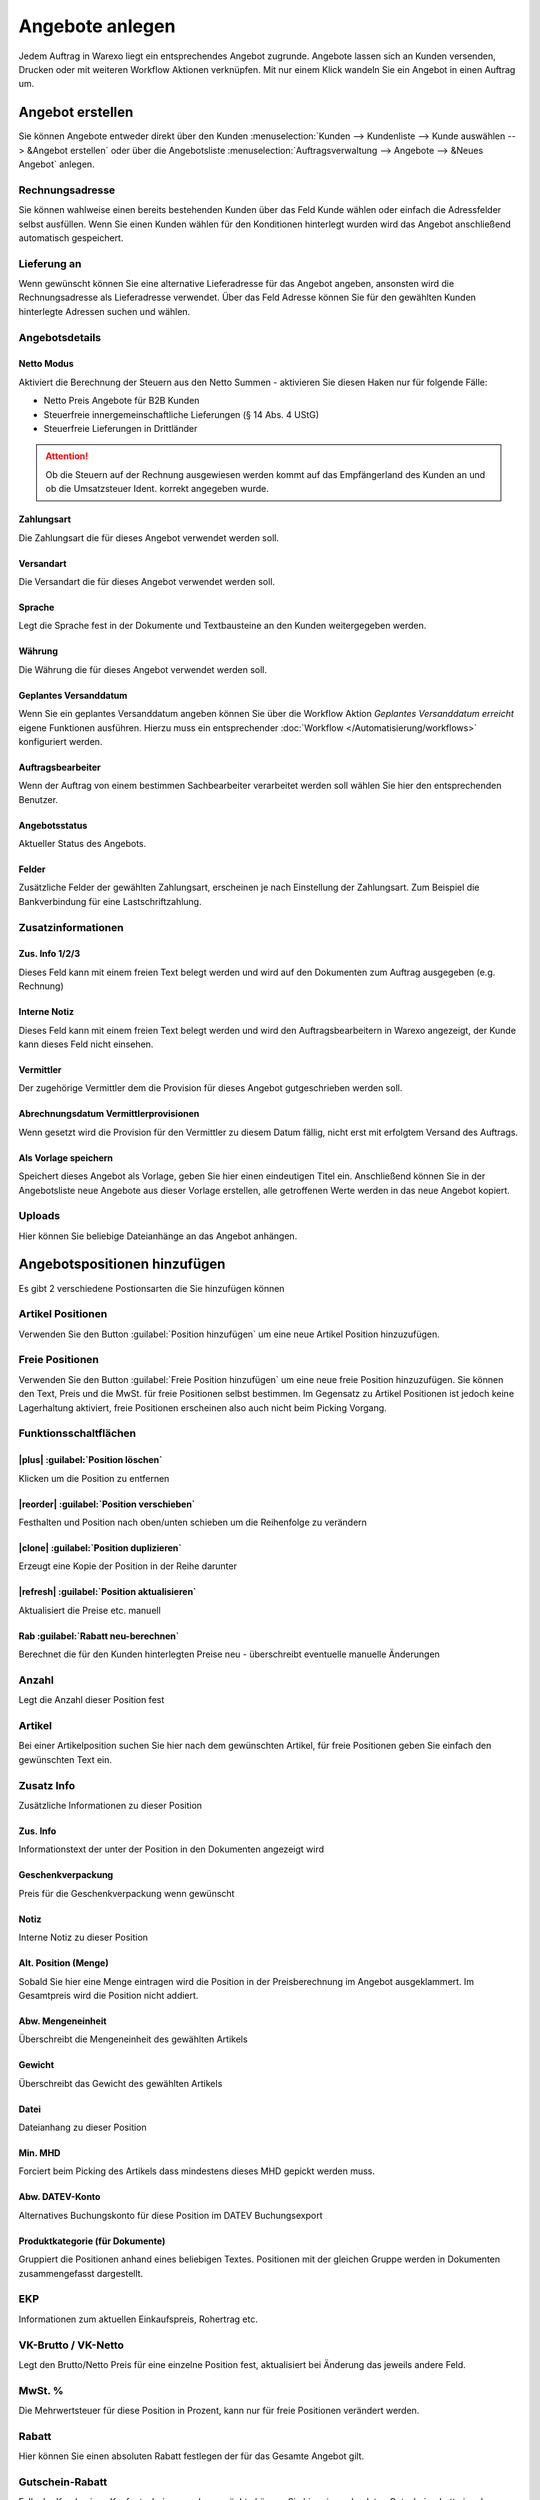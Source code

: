 Angebote anlegen
################

Jedem Auftrag in Warexo liegt ein entsprechendes Angebot zugrunde. Angebote lassen sich an Kunden versenden, 
Drucken oder mit weiteren Workflow Aktionen verknüpfen. Mit nur einem Klick wandeln Sie ein Angebot in einen Auftrag um.

Angebot erstellen
~~~~~~~~~~~~~~~~~

Sie können Angebote entweder direkt über den Kunden :menuselection:`Kunden --> Kundenliste --> Kunde auswählen --> &Angebot erstellen`
oder über die Angebotsliste :menuselection:`Auftragsverwaltung --> Angebote --> &Neues Angebot` anlegen.

Rechnungsadresse
^^^^^^^^^^^^^^^^

Sie können wahlweise einen bereits bestehenden Kunden über das Feld Kunde wählen oder einfach die Adressfelder selbst ausfüllen. 
Wenn Sie einen Kunden wählen für den Konditionen hinterlegt wurden wird das Angebot anschließend automatisch gespeichert.

Lieferung an
^^^^^^^^^^^^

Wenn gewünscht können Sie eine alternative Lieferadresse für das Angebot angeben, 
ansonsten wird die Rechnungsadresse als Lieferadresse verwendet. 
Über das Feld Adresse können Sie für den gewählten Kunden hinterlegte Adressen suchen und wählen.

Angebotsdetails
^^^^^^^^^^^^^^^

Netto Modus
'''''''''''

Aktiviert die Berechnung der Steuern aus den Netto Summen - aktivieren Sie diesen Haken nur für folgende Fälle:

-  Netto Preis Angebote für B2B Kunden
-  Steuerfreie innergemeinschaftliche Lieferungen (§ 14 Abs. 4 UStG)
-  Steuerfreie Lieferungen in Drittländer

.. attention:: Ob die Steuern auf der Rechnung ausgewiesen werden kommt auf das Empfängerland des Kunden an und ob die Umsatzsteuer Ident. korrekt angegeben wurde.

Zahlungsart
'''''''''''

Die Zahlungsart die für dieses Angebot verwendet werden soll.

Versandart
''''''''''

Die Versandart die für dieses Angebot verwendet werden soll.

Sprache
'''''''

Legt die Sprache fest in der Dokumente und Textbausteine an den Kunden weitergegeben werden.

Währung
'''''''

Die Währung die für dieses Angebot verwendet werden soll.

Geplantes Versanddatum
''''''''''''''''''''''

Wenn Sie ein geplantes Versanddatum angeben können Sie über die Workflow Aktion `Geplantes Versanddatum erreicht` eigene Funktionen ausführen. 
Hierzu muss ein entsprechender :doc:`Workflow </Automatisierung/workflows>` konfiguriert werden.

Auftragsbearbeiter
''''''''''''''''''

Wenn der Auftrag von einem bestimmen Sachbearbeiter verarbeitet werden soll wählen Sie hier den entsprechenden Benutzer.

Angebotsstatus
''''''''''''''

Aktueller Status des Angebots.

Felder
''''''

Zusätzliche Felder der gewählten Zahlungsart, erscheinen je nach Einstellung der Zahlungsart. 
Zum Beispiel die Bankverbindung für eine Lastschriftzahlung.

Zusatzinformationen
^^^^^^^^^^^^^^^^^^^^

Zus. Info 1/2/3
'''''''''''''''

Dieses Feld kann mit einem freien Text belegt werden und wird auf den Dokumenten zum Auftrag ausgegeben (e.g. Rechnung)

Interne Notiz
'''''''''''''

Dieses Feld kann mit einem freien Text belegt werden und wird den Auftragsbearbeitern in Warexo angezeigt, der Kunde kann dieses Feld nicht einsehen.

Vermittler
''''''''''

Der zugehörige Vermittler dem die Provision für dieses Angebot gutgeschrieben werden soll.

.. seealso::
    :doc:`Weitere Informationen zu Vermittlern </Auftragsbearbeitung/vermittler>`

Abrechnungsdatum Vermittlerprovisionen
''''''''''''''''''''''''''''''''''''''

Wenn gesetzt wird die Provision für den Vermittler zu diesem Datum fällig, nicht erst mit erfolgtem Versand des Auftrags.

Als Vorlage speichern
'''''''''''''''''''''

Speichert dieses Angebot als Vorlage, geben Sie hier einen eindeutigen Titel ein. 
Anschließend können Sie in der Angebotsliste neue Angebote aus dieser Vorlage erstellen, 
alle getroffenen Werte werden in das neue Angebot kopiert.

Uploads
^^^^^^^

Hier können Sie beliebige Dateianhänge an das Angebot anhängen.

Angebotspositionen hinzufügen
~~~~~~~~~~~~~~~~~~~~~~~~~~~~~

Es gibt 2 verschiedene Postionsarten die Sie hinzufügen können

Artikel Positionen
^^^^^^^^^^^^^^^^^^

Verwenden Sie den Button :guilabel:`Position hinzufügen` um eine neue Artikel Position hinzuzufügen.

Freie Positionen
^^^^^^^^^^^^^^^^
 
Verwenden Sie den Button :guilabel:`Freie Position hinzufügen` um eine neue freie Position hinzuzufügen. 
Sie können den Text, Preis und die MwSt. für freie Positionen selbst bestimmen. 
Im Gegensatz zu Artikel Positionen ist jedoch keine Lagerhaltung aktiviert, freie Positionen erscheinen also auch nicht beim Picking Vorgang.

Funktionsschaltflächen
^^^^^^^^^^^^^^^^^^^^^^

|plus| :guilabel:`Position löschen`
'''''''''''''''''''''''''''''''''''''''

Klicken um die Position zu entfernen

|reorder| :guilabel:`Position verschieben`
''''''''''''''''''''''''''''''''''''''''''''''

Festhalten und Position nach oben/unten schieben um die Reihenfolge zu verändern

|clone| :guilabel:`Position duplizieren`
''''''''''''''''''''''''''''''''''''''''''''''''

Erzeugt eine Kopie der Position in der Reihe darunter

|refresh| :guilabel:`Position aktualisieren`
''''''''''''''''''''''''''''''''''''''''''''''''

Aktualisiert die Preise etc. manuell

Rab :guilabel:`Rabatt neu-berechnen` 
''''''''''''''''''''''''''''''''''''

Berechnet die für den Kunden hinterlegten Preise neu - überschreibt eventuelle manuelle Änderungen

Anzahl
^^^^^^

Legt die Anzahl dieser Position fest

Artikel
^^^^^^^

Bei einer Artikelposition suchen Sie hier nach dem gewünschten Artikel, für freie Positionen geben Sie einfach den gewünschten Text ein.

Zusatz Info
^^^^^^^^^^^

Zusätzliche Informationen zu dieser Position

Zus. Info
'''''''''

Informationstext der unter der Position in den Dokumenten angezeigt wird

Geschenkverpackung
''''''''''''''''''

Preis für die Geschenkverpackung wenn gewünscht

Notiz
'''''

Interne Notiz zu dieser Position

Alt. Position (Menge)
'''''''''''''''''''''

Sobald Sie hier eine Menge eintragen wird die Position in der Preisberechnung im Angebot ausgeklammert.
Im Gesamtpreis wird die Position nicht addiert.

Abw. Mengeneinheit
''''''''''''''''''

Überschreibt die Mengeneinheit des gewählten Artikels

Gewicht
'''''''

Überschreibt das Gewicht des gewählten Artikels

Datei
'''''

Dateianhang zu dieser Position

Min. MHD
''''''''

Forciert beim Picking des Artikels dass mindestens dieses MHD gepickt werden muss.

Abw. DATEV-Konto
''''''''''''''''

Alternatives Buchungskonto für diese Position im DATEV Buchungsexport

Produktkategorie (für Dokumente)
''''''''''''''''''''''''''''''''

Gruppiert die Positionen anhand eines beliebigen Textes. Positionen mit der gleichen Gruppe
werden in Dokumenten zusammengefasst dargestellt.

EKP
^^^

Informationen zum aktuellen Einkaufspreis, Rohertrag etc.

VK-Brutto / VK-Netto
^^^^^^^^^^^^^^^^^^^^

Legt den Brutto/Netto Preis für eine einzelne Position fest, aktualisiert bei Änderung das jeweils andere Feld.

MwSt. %
^^^^^^^

Die Mehrwertsteuer für diese Position in Prozent, kann nur für freie Positionen verändert werden.

Rabatt
^^^^^^

Hier können Sie einen absoluten Rabatt festlegen der für das Gesamte Angebot gilt.

Gutschein-Rabatt
^^^^^^^^^^^^^^^^

Falls der Kunde einen Kaufgutschein verrechnen möchte können Sie hier einen absoluten Gutscheinrabatt eingeben - nur für die Verrechnung von Kaufgutscheinen verwenden!

Versandkosten
^^^^^^^^^^^^^

Die Versandkosten die für dieses Angebot berechnet werden sollen.

Zahlungsart-Aufschlag
^^^^^^^^^^^^^^^^^^^^^

Zusätzliche Gebühren für die gewählte Zahlungsart die berechnet werden sollen.

Verpackungskosten
^^^^^^^^^^^^^^^^^

Zusätzliche Gebühren für die Verpackung die berechnet werden sollen.

Grußkarte
^^^^^^^^^

Zusatzkosten für eine eventuell Grußkarte.

Skonto
^^^^^^

Erlaubt es Ihnen Skonto Konditionen festzulegen, Sie können einen absoluten oder prozentualen Skontowert festlegen 
und die Tage wie lang dieser Skonto gültig sein soll.

Angebote weiter verarbeiten
~~~~~~~~~~~~~~~~~~~~~~~~~~~

Nachdem Sie das Angebot gespeichert haben können Sie über die Schaltfläche :guilabel:`Dokumente` in der 
Aktionsleiste verschiedene Funktionen ausführen. Sie können das Dokument drucken, per E-Mail an den Kunden senden oder herunterladen.

Angebote annehmen
~~~~~~~~~~~~~~~~~~~~~~~~~~~

Wenn Sie einen Auftrag für dieses Angebot anlegen möchten klicken Sie die Schaltfläche :guilabel:`Auftrag anlegen` - 
der zugehörige Auftrag wird angelegt und Sie werden automatisch zum 
:doc:`Auftragsbildschirm </Auftragsbearbeitung/auftraege-bearbeiten>` weiter geleitet.